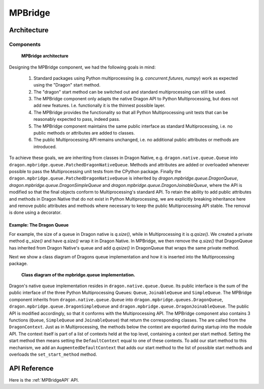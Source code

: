 .. _developer-guide-mpbridge:

MPBridge
++++++++


Architecture
============

Components
----------

.. figure:: images/mpbridge_architecture.svg
    :scale: 75%
    :name: mpbridge-architecture

    **MPBridge architecture**

Designing the MPBridge component, we had the following goals in mind:

    1. Standard packages using Python multiprocessing (e.g. `concurrent.futures`, `numpy`) work as expected using the "Dragon" start method.
    2. The "dragon" start method can be switched out and standard multiprocessing can still be used.
    3. The MPBridge component only adapts the native Dragon API to Python Multiprocessing, but does not add
       new features. I.e. functionally it is the thinnest possible layer.
    4. The MPBridge provides the functionality so that all Python Multiprocessing unit tests that can be reasonably expected to pass, indeed pass.
    5. The MPBridge component maintains the same public interface as standard Multiprocessing, i.e. no public methods or attributes are added to classes.
    6. The public Multiprocessing API remains unchanged, i.e. no additional public attributes or methods are introduced.

To achieve these goals, we are inheriting from classes in Dragon Native, e.g. ``dragon.native.queue.Queue``
into ``dragon.mpbridge.queue.PatchedDragonNativeQueue``. Methods and attributes are added or overloaded
whenever possible to pass the Multiprocessing unit tests from the CPython package. Finally the
``dragon.mpbridge.queue.PatchedDragonNativeQueue`` is inherited by `dragon.mpbridge.queue.DragonQueue`,
`dragon.mpbridge.queue.DragonSimpleQueue` and `dragon.mpbridge.queue.DragonJoinableQueue`, where the API is
modified so that the final objects conform to Multiprocessing's standard API. To retain the ability to add
public attributes and methods in Dragon Native that do not exist in Python Multiprocessing, we are explicitly
breaking inheritance here and remove public attributes and methods where necessary to keep the public
Multiprocessing API stable. The removal is done using a decorator.

Example: The Dragon Queue
^^^^^^^^^^^^^^^^^^^^^^^^^

For example, the size of a queue in Dragon native is `q.size()`, while in Multiprocessing it is `q.qsize()`.
We created a private method `q._size()` and have `q.size()` wrap it in Dragon Native. In MPBridge, we then
remove the `q.size()` that DragonQueue has inherited from Dragon Native's queue and add `q.qsize()` in
DragonQueue that wraps the same private method.

Next we show a class diagram of Dragons queue implementation and how it is inserted into the Multiprocessing package.

.. figure:: images/mpbridge_class_diagram.svg
    :name: dragon-mpbridge-queue-impl

    **Class diagram of the mpbridge.queue implementation.**

Dragon's native queue implementation resides in ``dragon.native.queue.Queue``. Its public interface is the sum
of the public interface of the three Python Multiprocessing Queues: ``Queue``, ``JoinableQueue`` and
``SimpleQueue``. The MPBridge component inherits from ``dragon.native.queue.Queue`` into
``dragon.mpbridge.queues.DragonQueue``, ``dragon.mpbridge.queue.DragonSimpleQueue`` and
``dragon.mpbridge.queue.DragonJoinableQueue``. The public API is modified accordingly, so that it conforms with the
Multiprocessing API.
The MPBridge component also contains 3 functions (``Queue``, ``SimpleQueue`` and ``JoinableQueue``) that return the corresponding
classes. The are called from the ``DragonContext``.
Just as in Multiprocessing, the methods below the context are exported during startup into the module API. The context itself
is part of a list of contexts held at the top level, containing a context per start method. Setting the start method then means setting
the ``DefaultContext`` equal to one of these contexts. To add our start method to this mechanism, we add an ``AugmentedDefaultContext``
that adds our start method to the list of possible start methods and overloads the ``set_start_method`` method.


API Reference
==============

Here is the :ref:`MPBridgeAPI` API.